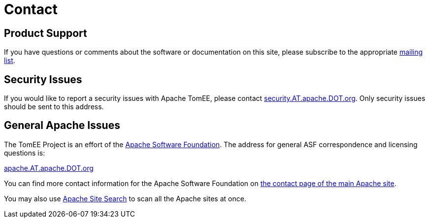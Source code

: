 = Contact

== Product Support

If you have questions or comments about the software or documentation on this site, please subscribe to the appropriate xref:../support.adoc[mailing list].

== Security Issues

If you would like to report a security issues with Apache TomEE, please contact link:mailto:security.AT.apache.DOT.org[security.AT.apache.DOT.org].
Only security issues should be sent to this address.

== General Apache Issues

The TomEE Project is an effort of the http://www.apache.org[Apache Software Foundation].
The address for general ASF correspondence and licensing questions is:

link:mailto:apache.AT.apache.DOT.org[apache.AT.apache.DOT.org]

You can find more contact information for the Apache Software Foundation on http://www.apache.org/foundation/contact.html[the contact page of the main Apache site].

You may also use http://search.apache.org/[Apache Site Search] to scan all the Apache sites at once.
